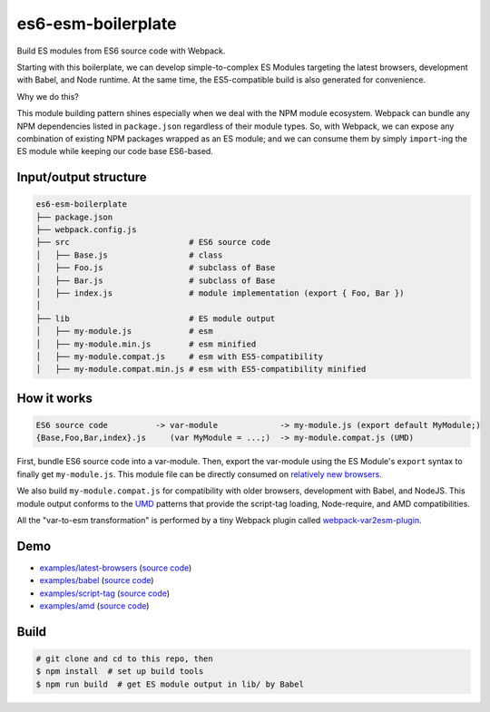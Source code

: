 es6-esm-boilerplate
===================

Build ES modules from ES6 source code with Webpack.

Starting with this boilerplate, we can develop simple-to-complex
ES Modules targeting the latest browsers, development with Babel, and
Node runtime. At the same time, the ES5-compatible build is also generated for convenience.

Why we do this?

This module building pattern shines especially when we deal with the NPM module ecosystem.
Webpack can bundle any NPM dependencies listed in ``package.json`` regardless of their module types.
So, with Webpack, we can expose any combination of existing NPM packages wrapped as an ES module; and
we can consume them by simply ``import``-ing the ES module while keeping our code base ES6-based.

Input/output structure
----------------------

.. code::

   es6-esm-boilerplate
   ├── package.json
   ├── webpack.config.js
   ├── src                         # ES6 source code
   │   ├── Base.js                 # class 
   │   ├── Foo.js                  # subclass of Base
   │   ├── Bar.js                  # subclass of Base
   │   ├── index.js                # module implementation (export { Foo, Bar })
   │
   ├── lib                         # ES module output
   │   ├── my-module.js            # esm
   │   ├── my-module.min.js        # esm minified
   │   ├── my-module.compat.js     # esm with ES5-compatibility
   │   ├── my-module.compat.min.js # esm with ES5-compatibility minified

How it works
------------

.. code::

   ES6 source code          -> var-module             -> my-module.js (export default MyModule;)
   {Base,Foo,Bar,index}.js     (var MyModule = ...;)  -> my-module.compat.js (UMD)

First, bundle ES6 source code into a var-module.  Then, export the var-module using the
ES Module's ``export`` syntax to finally get ``my-module.js``.  This module file can be directly
consumed on `relatively new browsers <https://developer.mozilla.org/en-US/docs/Web/JavaScript/Reference/Statements/import#Browser_compatibility>`__.  

We also build ``my-module.compat.js`` for compatibility with older browsers, development with Babel,
and NodeJS.  This module output conforms to the `UMD <https://github.com/umdjs/umd>`__ patterns that provide the
script-tag loading, Node-require, and AMD compatibilities.

All the "var-to-esm transformation" is performed by a tiny Webpack plugin called
`webpack-var2esm-plugin <https://github.com/w3reality/webpack-var2esm-plugin/blob/master/src/index.js>`__.

Demo
----

- `examples/latest-browsers <https://w3reality.github.io/es6-esm-boilerplate/examples/latest-browsers/index.html>`__ (`source code <https://github.com/w3reality/es6-esm-boilerplate/tree/master/examples/latest-browsers>`__)
- `examples/babel <https://w3reality.github.io/es6-esm-boilerplate/examples/babel/dist/index.html>`__ (`source code <https://github.com/w3reality/es6-esm-boilerplate/tree/master/examples/babel>`__)
- `examples/script-tag <https://w3reality.github.io/es6-esm-boilerplate/examples/script-tag/index.html>`__ (`source code <https://github.com/w3reality/es6-esm-boilerplate/tree/master/examples/script-tag>`__)
- `examples/amd <https://w3reality.github.io/es6-esm-boilerplate/examples/amd/index.html>`__ (`source code <https://github.com/w3reality/es6-esm-boilerplate/tree/master/examples/amd>`__)

Build
-----

.. code::

   # git clone and cd to this repo, then
   $ npm install  # set up build tools
   $ npm run build  # get ES module output in lib/ by Babel
